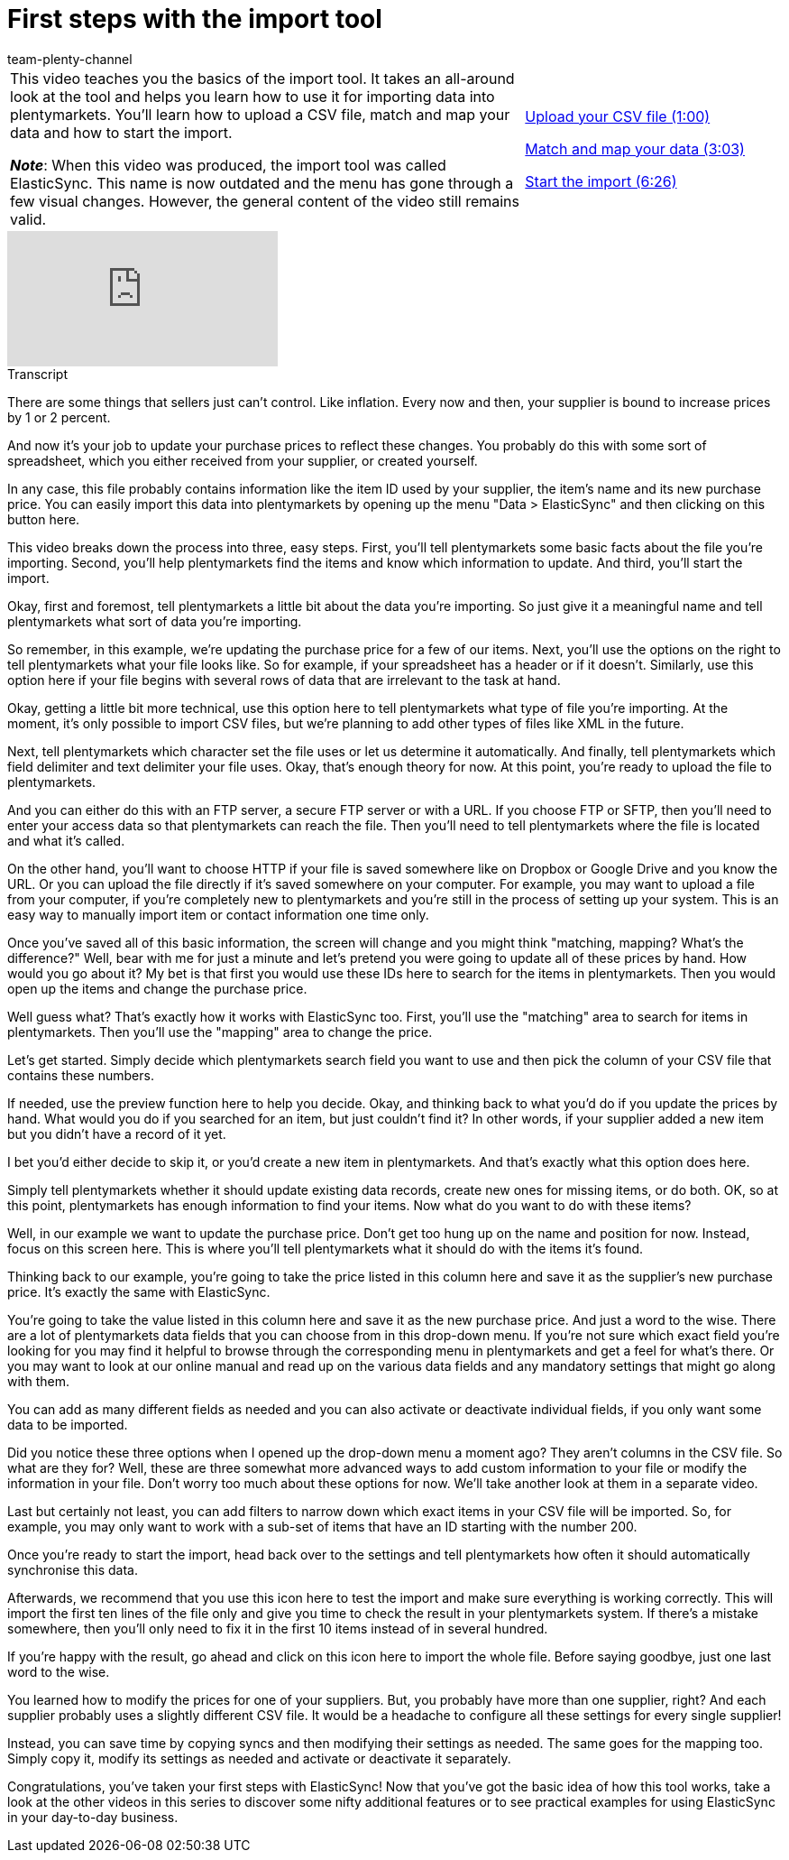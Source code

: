 = First steps with the import tool
:page-index: false
:id: S49T76M
:author: team-plenty-channel

//tag::einleitung[]
[cols="2, 1" grid=none]
|===
|This video teaches you the basics of the import tool.
It takes an all-around look at the tool and helps you learn how to use it for importing data into plentymarkets.
You'll learn how to upload a CSV file, match and map your data and how to start the import.

*_Note_*: When this video was produced, the import tool was called ElasticSync.
This name is now outdated and the menu has gone through a few visual changes.
However, the general content of the video still remains valid.
|xref:videos:importing-data-with-elasticsync-upload-csv-file.adoc#video[Upload your CSV file (1:00)]

xref:videos:importing-data-with-elasticsync-match-and-map-data.adoc#video[Match and map your data (3:03)]

xref:videos:importing-data-with-elasticsync-start-import.adoc#video[Start the import (6:26)]
|===
//end::einleitung[]

video::322745347[vimeo]

// tag::transkript[]
[.collapseBox]
.Transcript
--
There are some things that sellers just can't control.
Like inflation. Every now and then, your supplier is bound to increase prices by 1 or 2 percent.

And now it's your job to update your purchase prices to reflect these changes.
You probably do this with some sort of spreadsheet, which you either received from your supplier, or created yourself.

In any case, this file probably contains information like the item ID used by your supplier, the item's name and its new purchase price.
You can easily import this data into plentymarkets by opening up the menu "Data > ElasticSync" and then clicking on this button here.

This video breaks down the process into three, easy steps.
First, you'll tell plentymarkets some basic facts about the file you're importing.
Second, you'll help plentymarkets find the items and know which information to update.
And third, you'll start the import.


Okay, first and foremost, tell plentymarkets a little bit about the data you're importing.
So just give it a meaningful name and tell plentymarkets what sort of data you're importing.

So remember, in this example, we're updating the purchase price for a few of our items.
Next, you'll use the options on the right to tell plentymarkets what your file looks like.
So for example, if your spreadsheet has a header or if it doesn't.
Similarly, use this option here if your file begins with several rows of data that are irrelevant to the task at hand.

Okay, getting a little bit more technical, use this option here to tell plentymarkets what type of file you're importing.
At the moment, it's only possible to import CSV files, but we're planning to add other types of files like XML in the future.

Next, tell plentymarkets which character set the file uses or let us determine it automatically.
And finally, tell plentymarkets which field delimiter and text delimiter your file uses.
Okay, that's enough theory for now.
At this point, you're ready to upload the file to plentymarkets.

And you can either do this with an FTP server, a secure FTP server or with a URL.
If you choose FTP or SFTP, then you'll need to enter your access data so that plentymarkets can reach the file.
Then you'll need to tell plentymarkets where the file is located and what it's called.

On the other hand, you'll want to choose HTTP if your file is saved somewhere like on Dropbox or Google Drive and you know the URL.
Or you can upload the file directly if it's saved somewhere on your computer.
For example, you may want to upload a file from your computer, if you're completely new to plentymarkets and you're still in the process of setting up your system. This is an easy way to manually import item or contact information one time only.


Once you've saved all of this basic information, the screen will change and you might think "matching, mapping? What's the difference?"
Well, bear with me for just a minute and let's pretend you were going to update all of these prices by hand. How would you go about it?
My bet is that first you would use these IDs here to search for the items in plentymarkets.
Then you would open up the items and change the purchase price.

Well guess what? That's exactly how it works with ElasticSync too.
First, you'll use the "matching" area to search for items in plentymarkets.
Then you'll use the "mapping" area to change the price.

Let's get started.
Simply decide which plentymarkets search field you want to use and then pick the column of your CSV file that contains these numbers.

If needed, use the preview function here to help you decide.
Okay, and thinking back to what you'd do if you update the prices by hand.
What would you do if you searched for an item, but just couldn't find it? In other words, if your supplier added a new item but you didn't have a record of it yet.

I bet you'd either decide to skip it, or you'd create a new item in plentymarkets.
And that's exactly what this option does here.

Simply tell plentymarkets whether it should update existing data records, create new ones for missing items, or do both.
OK, so at this point, plentymarkets has enough information to find your items.
Now what do you want to do with these items?

Well, in our example we want to update the purchase price.
Don't get too hung up on the name and position for now.
Instead, focus on this screen here. This is where you'll tell plentymarkets what it should do with the items it's found.

Thinking back to our example, you're going to take the price listed in this column here and save it as the supplier's new purchase price.
It's exactly the same with ElasticSync.

You're going to take the value listed in this column here and save it as the new purchase price. And just a word to the wise.
There are a lot of plentymarkets data fields that you can choose from in this drop-down menu.
If you're not sure which exact field you're looking for you may find it helpful to browse through the corresponding menu in plentymarkets and get a feel for what's there.
Or you may want to look at our online manual and read up on the various data fields and any mandatory settings that might go along with them.

You can add as many different fields as needed and you can also activate or deactivate individual fields, if you only want some data to be imported.

Did you notice these three options when I opened up the drop-down menu a moment ago? They aren't columns in the CSV file. So what are they for?
Well, these are three somewhat more advanced ways to add custom information to your file or modify the information in your file.
Don't worry too much about these options for now. We'll take another look at them in a separate video.

Last but certainly not least, you can add filters to narrow down which exact items in your CSV file will be imported.
So, for example, you may only want to work with a sub-set of items that have an ID starting with the number 200.


Once you're ready to start the import, head back over to the settings and tell plentymarkets how often it should automatically synchronise this data.

Afterwards, we recommend that you use this icon here to test the import and make sure everything is working correctly. This will import the first ten lines of the file only and give you time to check the result in your plentymarkets system.
If there's a mistake somewhere, then you'll only need to fix it in the first 10 items instead of in several hundred.

If you're happy with the result, go ahead and click on this icon here to import the whole file.
Before saying goodbye, just one last word to the wise.

You learned how to modify the prices for one of your suppliers.
But, you probably have more than one supplier, right?
And each supplier probably uses a slightly different CSV file.
It would be a headache to configure all these settings for every single supplier!

Instead, you can save time by copying syncs and then modifying their settings as needed.
The same goes for the mapping too. Simply copy it, modify its settings as needed and activate or deactivate it separately.

Congratulations, you've taken your first steps with ElasticSync!
Now that you've got the basic idea of how this tool works, take a look at the other videos in this series to discover some nifty additional features or to see practical examples for using ElasticSync in your day-to-day business.
--
//end::transkript[]
